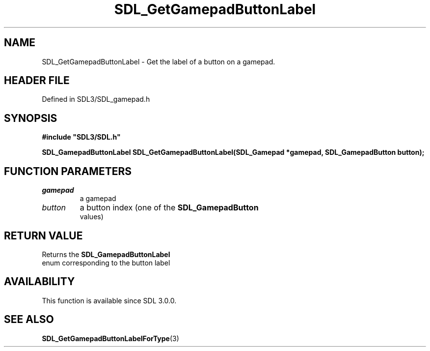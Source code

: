 .\" This manpage content is licensed under Creative Commons
.\"  Attribution 4.0 International (CC BY 4.0)
.\"   https://creativecommons.org/licenses/by/4.0/
.\" This manpage was generated from SDL's wiki page for SDL_GetGamepadButtonLabel:
.\"   https://wiki.libsdl.org/SDL_GetGamepadButtonLabel
.\" Generated with SDL/build-scripts/wikiheaders.pl
.\"  revision SDL-prerelease-3.1.1-227-gd42d66149
.\" Please report issues in this manpage's content at:
.\"   https://github.com/libsdl-org/sdlwiki/issues/new
.\" Please report issues in the generation of this manpage from the wiki at:
.\"   https://github.com/libsdl-org/SDL/issues/new?title=Misgenerated%20manpage%20for%20SDL_GetGamepadButtonLabel
.\" SDL can be found at https://libsdl.org/
.de URL
\$2 \(laURL: \$1 \(ra\$3
..
.if \n[.g] .mso www.tmac
.TH SDL_GetGamepadButtonLabel 3 "SDL 3.1.1" "SDL" "SDL3 FUNCTIONS"
.SH NAME
SDL_GetGamepadButtonLabel \- Get the label of a button on a gamepad\[char46]
.SH HEADER FILE
Defined in SDL3/SDL_gamepad\[char46]h

.SH SYNOPSIS
.nf
.B #include \(dqSDL3/SDL.h\(dq
.PP
.BI "SDL_GamepadButtonLabel SDL_GetGamepadButtonLabel(SDL_Gamepad *gamepad, SDL_GamepadButton button);
.fi
.SH FUNCTION PARAMETERS
.TP
.I gamepad
a gamepad
.TP
.I button
a button index (one of the 
.BR SDL_GamepadButton
 values)
.SH RETURN VALUE
Returns the 
.BR SDL_GamepadButtonLabel
 enum
corresponding to the button label

.SH AVAILABILITY
This function is available since SDL 3\[char46]0\[char46]0\[char46]

.SH SEE ALSO
.BR SDL_GetGamepadButtonLabelForType (3)
